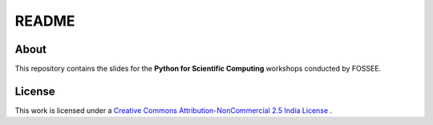 ========
 README
========

About
=====

This repository contains the slides for the **Python for Scientific
Computing** workshops conducted by FOSSEE.

License
=======

This work is licensed under a `Creative Commons Attribution-NonCommercial 2.5 India License`_
. 

.. _Creative Commons Attribution-NonCommercial 2.5 India License: http://creativecommons.org/licenses/by-nc/2.5/in/ 

